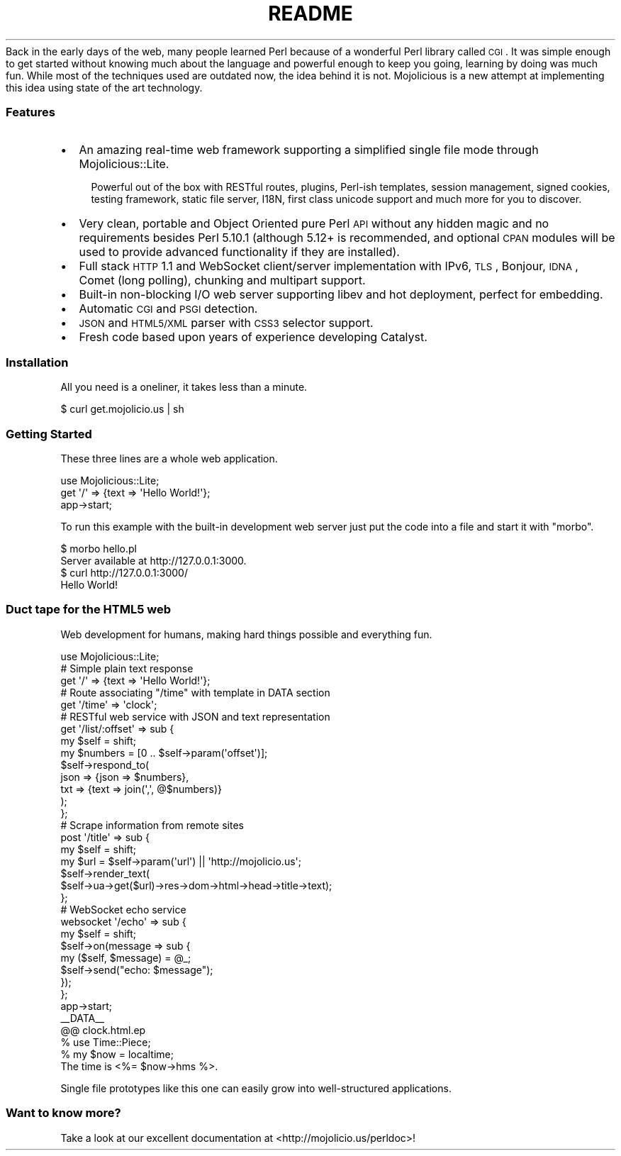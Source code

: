 .\" Automatically generated by Pod::Man 2.23 (Pod::Simple 3.14)
.\"
.\" Standard preamble:
.\" ========================================================================
.de Sp \" Vertical space (when we can't use .PP)
.if t .sp .5v
.if n .sp
..
.de Vb \" Begin verbatim text
.ft CW
.nf
.ne \\$1
..
.de Ve \" End verbatim text
.ft R
.fi
..
.\" Set up some character translations and predefined strings.  \*(-- will
.\" give an unbreakable dash, \*(PI will give pi, \*(L" will give a left
.\" double quote, and \*(R" will give a right double quote.  \*(C+ will
.\" give a nicer C++.  Capital omega is used to do unbreakable dashes and
.\" therefore won't be available.  \*(C` and \*(C' expand to `' in nroff,
.\" nothing in troff, for use with C<>.
.tr \(*W-
.ds C+ C\v'-.1v'\h'-1p'\s-2+\h'-1p'+\s0\v'.1v'\h'-1p'
.ie n \{\
.    ds -- \(*W-
.    ds PI pi
.    if (\n(.H=4u)&(1m=24u) .ds -- \(*W\h'-12u'\(*W\h'-12u'-\" diablo 10 pitch
.    if (\n(.H=4u)&(1m=20u) .ds -- \(*W\h'-12u'\(*W\h'-8u'-\"  diablo 12 pitch
.    ds L" ""
.    ds R" ""
.    ds C` ""
.    ds C' ""
'br\}
.el\{\
.    ds -- \|\(em\|
.    ds PI \(*p
.    ds L" ``
.    ds R" ''
'br\}
.\"
.\" Escape single quotes in literal strings from groff's Unicode transform.
.ie \n(.g .ds Aq \(aq
.el       .ds Aq '
.\"
.\" If the F register is turned on, we'll generate index entries on stderr for
.\" titles (.TH), headers (.SH), subsections (.SS), items (.Ip), and index
.\" entries marked with X<> in POD.  Of course, you'll have to process the
.\" output yourself in some meaningful fashion.
.ie \nF \{\
.    de IX
.    tm Index:\\$1\t\\n%\t"\\$2"
..
.    nr % 0
.    rr F
.\}
.el \{\
.    de IX
..
.\}
.\"
.\" Accent mark definitions (@(#)ms.acc 1.5 88/02/08 SMI; from UCB 4.2).
.\" Fear.  Run.  Save yourself.  No user-serviceable parts.
.    \" fudge factors for nroff and troff
.if n \{\
.    ds #H 0
.    ds #V .8m
.    ds #F .3m
.    ds #[ \f1
.    ds #] \fP
.\}
.if t \{\
.    ds #H ((1u-(\\\\n(.fu%2u))*.13m)
.    ds #V .6m
.    ds #F 0
.    ds #[ \&
.    ds #] \&
.\}
.    \" simple accents for nroff and troff
.if n \{\
.    ds ' \&
.    ds ` \&
.    ds ^ \&
.    ds , \&
.    ds ~ ~
.    ds /
.\}
.if t \{\
.    ds ' \\k:\h'-(\\n(.wu*8/10-\*(#H)'\'\h"|\\n:u"
.    ds ` \\k:\h'-(\\n(.wu*8/10-\*(#H)'\`\h'|\\n:u'
.    ds ^ \\k:\h'-(\\n(.wu*10/11-\*(#H)'^\h'|\\n:u'
.    ds , \\k:\h'-(\\n(.wu*8/10)',\h'|\\n:u'
.    ds ~ \\k:\h'-(\\n(.wu-\*(#H-.1m)'~\h'|\\n:u'
.    ds / \\k:\h'-(\\n(.wu*8/10-\*(#H)'\z\(sl\h'|\\n:u'
.\}
.    \" troff and (daisy-wheel) nroff accents
.ds : \\k:\h'-(\\n(.wu*8/10-\*(#H+.1m+\*(#F)'\v'-\*(#V'\z.\h'.2m+\*(#F'.\h'|\\n:u'\v'\*(#V'
.ds 8 \h'\*(#H'\(*b\h'-\*(#H'
.ds o \\k:\h'-(\\n(.wu+\w'\(de'u-\*(#H)/2u'\v'-.3n'\*(#[\z\(de\v'.3n'\h'|\\n:u'\*(#]
.ds d- \h'\*(#H'\(pd\h'-\w'~'u'\v'-.25m'\f2\(hy\fP\v'.25m'\h'-\*(#H'
.ds D- D\\k:\h'-\w'D'u'\v'-.11m'\z\(hy\v'.11m'\h'|\\n:u'
.ds th \*(#[\v'.3m'\s+1I\s-1\v'-.3m'\h'-(\w'I'u*2/3)'\s-1o\s+1\*(#]
.ds Th \*(#[\s+2I\s-2\h'-\w'I'u*3/5'\v'-.3m'o\v'.3m'\*(#]
.ds ae a\h'-(\w'a'u*4/10)'e
.ds Ae A\h'-(\w'A'u*4/10)'E
.    \" corrections for vroff
.if v .ds ~ \\k:\h'-(\\n(.wu*9/10-\*(#H)'\s-2\u~\d\s+2\h'|\\n:u'
.if v .ds ^ \\k:\h'-(\\n(.wu*10/11-\*(#H)'\v'-.4m'^\v'.4m'\h'|\\n:u'
.    \" for low resolution devices (crt and lpr)
.if \n(.H>23 .if \n(.V>19 \
\{\
.    ds : e
.    ds 8 ss
.    ds o a
.    ds d- d\h'-1'\(ga
.    ds D- D\h'-1'\(hy
.    ds th \o'bp'
.    ds Th \o'LP'
.    ds ae ae
.    ds Ae AE
.\}
.rm #[ #] #H #V #F C
.\" ========================================================================
.\"
.IX Title "README 3"
.TH README 3 "2012-03-05" "perl v5.12.4" "User Contributed Perl Documentation"
.\" For nroff, turn off justification.  Always turn off hyphenation; it makes
.\" way too many mistakes in technical documents.
.if n .ad l
.nh
Back in the early days of the web, many people learned Perl because of a
wonderful Perl library called \s-1CGI\s0. It was simple enough to get started
without knowing much about the language and powerful enough to keep you
going, learning by doing was much fun. While most of the techniques used are
outdated now, the idea behind it is not. Mojolicious is a new attempt at
implementing this idea using state of the art technology.
.SS "Features"
.IX Subsection "Features"
.IP "\(bu" 2
An amazing real-time web framework supporting a simplified single file mode
through Mojolicious::Lite.
.RS 2
.Sp
.RS 2
Powerful out of the box with RESTful routes, plugins, Perl-ish templates,
session management, signed cookies, testing framework, static file server,
I18N, first class unicode support and much more for you to discover.
.RE
.RE
.RS 2
.RE
.IP "\(bu" 2
Very clean, portable and Object Oriented pure Perl \s-1API\s0 without any hidden
magic and no requirements besides Perl 5.10.1 (although 5.12+ is recommended,
and optional \s-1CPAN\s0 modules will be used to provide advanced functionality if
they are installed).
.IP "\(bu" 2
Full stack \s-1HTTP\s0 1.1 and WebSocket client/server implementation with IPv6,
\&\s-1TLS\s0, Bonjour, \s-1IDNA\s0, Comet (long polling), chunking and multipart support.
.IP "\(bu" 2
Built-in non-blocking I/O web server supporting libev and hot deployment,
perfect for embedding.
.IP "\(bu" 2
Automatic \s-1CGI\s0 and \s-1PSGI\s0 detection.
.IP "\(bu" 2
\&\s-1JSON\s0 and \s-1HTML5/XML\s0 parser with \s-1CSS3\s0 selector support.
.IP "\(bu" 2
Fresh code based upon years of experience developing Catalyst.
.SS "Installation"
.IX Subsection "Installation"
All you need is a oneliner, it takes less than a minute.
.PP
.Vb 1
\&  $ curl get.mojolicio.us | sh
.Ve
.SS "Getting Started"
.IX Subsection "Getting Started"
These three lines are a whole web application.
.PP
.Vb 1
\&  use Mojolicious::Lite;
\&
\&  get \*(Aq/\*(Aq => {text => \*(AqHello World!\*(Aq};
\&
\&  app\->start;
.Ve
.PP
To run this example with the built-in development web server just put the
code into a file and start it with \f(CW\*(C`morbo\*(C'\fR.
.PP
.Vb 2
\&  $ morbo hello.pl
\&  Server available at http://127.0.0.1:3000.
\&
\&  $ curl http://127.0.0.1:3000/
\&  Hello World!
.Ve
.SS "Duct tape for the \s-1HTML5\s0 web"
.IX Subsection "Duct tape for the HTML5 web"
Web development for humans, making hard things possible and everything fun.
.PP
.Vb 1
\&  use Mojolicious::Lite;
\&
\&  # Simple plain text response
\&  get \*(Aq/\*(Aq => {text => \*(AqHello World!\*(Aq};
\&
\&  # Route associating "/time" with template in DATA section
\&  get \*(Aq/time\*(Aq => \*(Aqclock\*(Aq;
\&
\&  # RESTful web service with JSON and text representation
\&  get \*(Aq/list/:offset\*(Aq => sub {
\&    my $self    = shift;
\&    my $numbers = [0 .. $self\->param(\*(Aqoffset\*(Aq)];
\&    $self\->respond_to(
\&      json => {json => $numbers},
\&      txt  => {text => join(\*(Aq,\*(Aq, @$numbers)}
\&    );
\&  };
\&
\&  # Scrape information from remote sites
\&  post \*(Aq/title\*(Aq => sub {
\&    my $self = shift;
\&    my $url  = $self\->param(\*(Aqurl\*(Aq) || \*(Aqhttp://mojolicio.us\*(Aq;
\&    $self\->render_text(
\&      $self\->ua\->get($url)\->res\->dom\->html\->head\->title\->text);
\&  };
\&
\&  # WebSocket echo service
\&  websocket \*(Aq/echo\*(Aq => sub {
\&    my $self = shift;
\&    $self\->on(message => sub {
\&      my ($self, $message) = @_;
\&      $self\->send("echo: $message");
\&    });
\&  };
\&
\&  app\->start;
\&  _\|_DATA_\|_
\&
\&  @@ clock.html.ep
\&  % use Time::Piece;
\&  % my $now = localtime;
\&  The time is <%= $now\->hms %>.
.Ve
.PP
Single file prototypes like this one can easily grow into well-structured
applications.
.SS "Want to know more?"
.IX Subsection "Want to know more?"
Take a look at our excellent documentation at <http://mojolicio.us/perldoc>!
